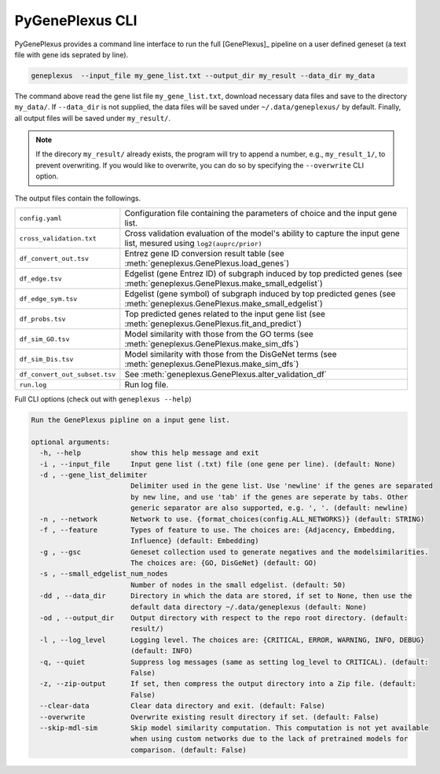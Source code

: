 PyGenePlexus CLI
================

PyGenePlexus provides a command line interface to run the full [GenePlexus]_
pipeline on a user defined geneset (a text file with gene ids seprated by line).

.. code-block:: bash

   geneplexus  --input_file my_gene_list.txt --output_dir my_result --data_dir my_data

The command above read the gene list file ``my_gene_list.txt``, download necessary
data files and save to the directory ``my_data/``. If ``--data_dir`` is not supplied,
the data files will be saved under ``~/.data/geneplexus/`` by default. Finally, all
output files will be saved under ``my_result/``.

.. note::

    If the direcory ``my_result/`` already exists, the program will try to append
    a number, e.g., ``my_result_1/``, to prevent overwriting. If you would like
    to overwrite, you can do so by specifying the ``--overwrite`` CLI option.

The output files contain the followings.

============================= ====================================================================
``config.yaml``               Configuration file containing the parameters of choice and the input
                              gene list.
``cross_validation.txt``      Cross validation evaluation of the model's ability to capture the
                              input gene list, mesured using ``log2(auprc/prior)``
``df_convert_out.tsv``        Entrez gene ID conversion result table
                              (see :meth:`geneplexus.GenePlexus.load_genes`)
``df_edge.tsv``               Edgelist (gene Entrez ID) of subgraph induced by top predicted genes
                              (see :meth:`geneplexus.GenePlexus.make_small_edgelist`)
``df_edge_sym.tsv``           Edgelist (gene symbol) of subgraph induced by top predicted genes
                              (see :meth:`geneplexus.GenePlexus.make_small_edgelist`)
``df_probs.tsv``              Top predicted genes related to the input gene list
                              (see :meth:`geneplexus.GenePlexus.fit_and_predict`)
``df_sim_GO.tsv``             Model similarity with those from the GO terms
                              (see :meth:`geneplexus.GenePlexus.make_sim_dfs`)
``df_sim_Dis.tsv``            Model similarity with those from the DisGeNet terms
                              (see :meth:`geneplexus.GenePlexus.make_sim_dfs`)
``df_convert_out_subset.tsv`` See :meth:`geneplexus.GenePlexus.alter_validation_df`
``run.log``                   Run log file.
============================= ====================================================================

Full CLI options (check out with ``geneplexus --help``)

.. code-block:: text

    Run the GenePlexus pipline on a input gene list.

    optional arguments:
      -h, --help            show this help message and exit
      -i , --input_file     Input gene list (.txt) file (one gene per line). (default: None)
      -d , --gene_list_delimiter
                            Delimiter used in the gene list. Use 'newline' if the genes are separated
                            by new line, and use 'tab' if the genes are seperate by tabs. Other
                            generic separator are also supported, e.g. ', '. (default: newline)
      -n , --network        Network to use. {format_choices(config.ALL_NETWORKS)} (default: STRING)
      -f , --feature        Types of feature to use. The choices are: {Adjacency, Embedding,
                            Influence} (default: Embedding)
      -g , --gsc            Geneset collection used to generate negatives and the modelsimilarities.
                            The choices are: {GO, DisGeNet} (default: GO)
      -s , --small_edgelist_num_nodes
                            Number of nodes in the small edgelist. (default: 50)
      -dd , --data_dir      Directory in which the data are stored, if set to None, then use the
                            default data directory ~/.data/geneplexus (default: None)
      -od , --output_dir    Output directory with respect to the repo root directory. (default:
                            result/)
      -l , --log_level      Logging level. The choices are: {CRITICAL, ERROR, WARNING, INFO, DEBUG}
                            (default: INFO)
      -q, --quiet           Suppress log messages (same as setting log_level to CRITICAL). (default:
                            False)
      -z, --zip-output      If set, then compress the output directory into a Zip file. (default:
                            False)
      --clear-data          Clear data directory and exit. (default: False)
      --overwrite           Overwrite existing result directory if set. (default: False)
      --skip-mdl-sim        Skip model similarity computation. This computation is not yet available
                            when using custom networks due to the lack of pretrained models for
                            comparison. (default: False)

